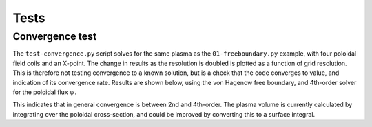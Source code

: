 Tests
=====

Convergence test
----------------

The ``test-convergence.py`` script solves for the same plasma as the
``01-freeboundary.py`` example, with four poloidal field coils and an X-point.
The change in results as the resolution is doubled is plotted as a function of
grid resolution. This is therefore not testing convergence to a known solution,
but is a check that the code converges to value, and indication of its
convergence rate.
Results are shown below, using the von Hagenow free boundary, and 4th-order solver for
the poloidal flux :math:`\psi`.

.. image:: freegs_convergence.png
   :alt: Convergence of flux, magnetic field, volume and plasma current

This indicates that in general convergence is between 2nd and 4th-order. The
plasma volume is currently calculated by integrating over the poloidal
cross-section, and could be improved by converting this to a surface integral.
